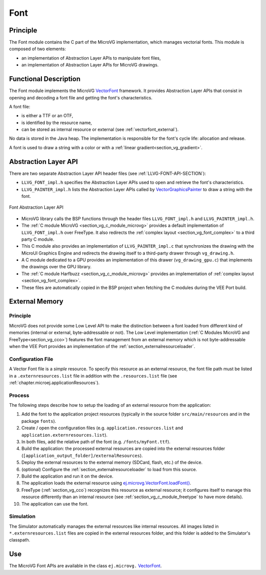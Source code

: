.. _section_vg_font:

====
Font
====

Principle
=========

The Font module contains the C part of the MicroVG implementation, which manages vectorial fonts.
This module is composed of two elements: 

* an implementation of Abstraction Layer APIs to manipulate font files,
* an implementation of Abstraction Layer APIs for MicroVG drawings.

.. _section_vg_font_implementation:

Functional Description
======================

The Font module implements the MicroVG `VectorFont`_ framework. 
It provides Abstraction Layer APIs that consist in opening and decoding a font file and getting the font's characteristics. 

A font file:

* is either a TTF or an OTF,
* is identified by the resource name,
* can be stored as internal resource or external (see :ref:`vectorfont_external`).

No data is stored in the Java heap. 
The implementation is responsible for the font's cycle life: allocation and release.

A font is used to draw a string with a color or with a :ref:`linear gradient<section_vg_gradient>`.

.. _VectorFont: https://repository.microej.com/javadoc/microej_5.x/apis/ej/microvg/VectorFont.html

.. _section_vg_font_llapi:

Abstraction Layer API
=====================

There are two separate Abstraction Layer API header files (see :ref:`LLVG-FONT-API-SECTION`):

* ``LLVG_FONT_impl.h`` specifies the Abstraction Layer APIs used to open and retrieve the font's characteristics.
* ``LLVG_PAINTER_impl.h`` lists the Abstraction Layer APIs called by  `VectorGraphicsPainter`_ to draw a string with the font.

.. figure:: images/vg_llapi_font.*
   :alt: MicroVG Font Abstraction Layer
   :width: 400px
   :align: center

   Font Abstraction Layer API

* MicroVG library calls the BSP functions through the header files ``LLVG_FONT_impl.h`` and ``LLVG_PAINTER_impl.h``.
* The :ref:`C module MicroVG <section_vg_c_module_microvg>` provides a default implementation of ``LLVG_FONT_impl.h`` over FreeType. It also redirects the :ref:`complex layout <section_vg_font_complex>` to a third party C module. 
* This C module also provides an implementation of ``LLVG_PAINTER_impl.c`` that synchronizes the drawing with the MicroUI Graphics Engine and redirects the drawing itself to a third-party drawer through ``vg_drawing.h``.
* A C module dedicated to a GPU provides an implementation of this drawer (``vg_drawing_gpu.c``) that implements the drawings over the GPU library.
* The :ref:`C module Harfbuzz <section_vg_c_module_microvg>` provides an implementation of :ref:`complex layout <section_vg_font_complex>`.
* These files are automatically copied in the BSP project when fetching the C modules during the VEE Port build.

.. _VectorGraphicsPainter: https://repository.microej.com/javadoc/microej_5.x/apis/ej/microvg/VectorGraphicsPainter.html

.. _section_vg_font_external:

External Memory
===============

Principle
~~~~~~~~~

MicroVG does not provide some Low Level API to make the distinction between a font loaded from different kind of memories (internal or external, byte-addressable or not).
The Low Level implementation (:ref:`C Modules MicroVG and FreeType<section_vg_cco>`) features the font management from an external memory which is not byte-addressable when the VEE Port provides an implementation of the :ref:`section_externalresourceloader`.

Configuration File
~~~~~~~~~~~~~~~~~~

A Vector Font file is a *simple* resource.
To specify this resource as an external resource, the font file path must be listed in a ``.externresources.list`` file in addition with the ``.resources.list`` file (see :ref:`chapter.microej.applicationResources`).

Process
~~~~~~~

The following steps describe how to setup the loading of an external resource from the application:

1. Add the font to the application project resources (typically in the source folder ``src/main/resources`` and in the package ``fonts``).
2. Create / open the configuration files (e.g. ``application.resources.list`` and ``application.externresources.list``).
3. In both files, add the relative path of the font (e.g. ``/fonts/myFont.ttf``).
4. Build the application: the processed external resources are copied into the external resources folder (``[application_output_folder]/externalResources``).
5. Deploy the external resources to the external memory (SDCard, flash, etc.) of the device.
6. (optional) Configure the :ref:`section_externalresourceloader` to load from this source.
7. Build the application and run it on the device.
8. The application loads the external resource using `ej.microvg.VectorFont.loadFont()`_.
9. FreeType (:ref:`section_vg_cco`) recognizes this resource as external resource; it configures itself to manage this resource differently than an internal resource (see :ref:`section_vg_c_module_freetype` to have more details).
10. The application can use the font.

Simulation
~~~~~~~~~~

The Simulator automatically manages the external resources like internal resources.
All images listed in ``*.externresources.list`` files are copied in the external resources folder, and this folder is added to the Simulator's classpath.

Use
===

The MicroVG Font APIs are available in the class ``ej.microvg.`` `VectorFont`_.

.. _ej.microvg.VectorFont.loadFont(): https://repository.microej.com/javadoc/microej_5.x/apis/ej/microvg/VectorFont.html#loadFont-java.lang.String-

..
   | Copyright 2008-2024, MicroEJ Corp. Content in this space is free 
   for read and redistribute. Except if otherwise stated, modification 
   is subject to MicroEJ Corp prior approval.
   | MicroEJ is a trademark of MicroEJ Corp. All other trademarks and 
   copyrights are the property of their respective owners.

